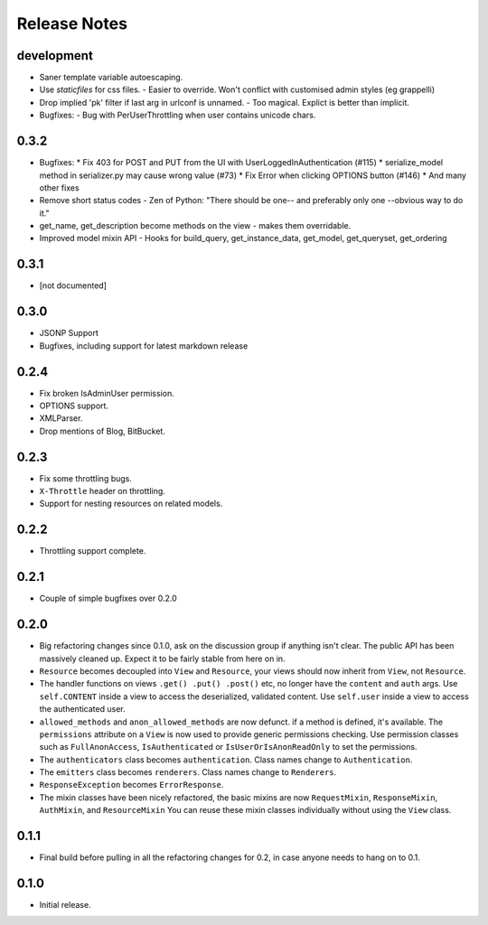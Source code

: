 Release Notes
=============

development
-----------

* Saner template variable autoescaping.
* Use `staticfiles` for css files.
  - Easier to override.  Won't conflict with customised admin styles (eg grappelli)
* Drop implied 'pk' filter if last arg in urlconf is unnamed.
  - Too magical.  Explict is better than implicit.
* Bugfixes:
  - Bug with PerUserThrottling when user contains unicode chars.

0.3.2
-----

* Bugfixes:
  * Fix 403 for POST and PUT from the UI with UserLoggedInAuthentication (#115)
  * serialize_model method in serializer.py may cause wrong value (#73)
  * Fix Error when clicking OPTIONS button (#146)
  * And many other fixes
* Remove short status codes
  - Zen of Python: "There should be one-- and preferably only one --obvious way to do it."
* get_name, get_description become methods on the view - makes them overridable.
* Improved model mixin API - Hooks for build_query, get_instance_data, get_model, get_queryset, get_ordering

0.3.1
-----

* [not documented]

0.3.0
-----

* JSONP Support
* Bugfixes, including support for latest markdown release

0.2.4
-----

* Fix broken IsAdminUser permission.
* OPTIONS support.
* XMLParser.
* Drop mentions of Blog, BitBucket.

0.2.3
-----

* Fix some throttling bugs.
* ``X-Throttle`` header on throttling.
* Support for nesting resources on related models.

0.2.2
-----

* Throttling support complete.

0.2.1
-----

* Couple of simple bugfixes over 0.2.0

0.2.0
-----

* Big refactoring changes since 0.1.0, ask on the discussion group if anything isn't clear.
  The public API has been massively cleaned up.  Expect it to be fairly stable from here on in.

* ``Resource`` becomes decoupled into ``View`` and ``Resource``, your views should now inherit from ``View``, not ``Resource``.

* The handler functions on views ``.get() .put() .post()`` etc, no longer have the ``content`` and ``auth`` args.
  Use ``self.CONTENT`` inside a view to access the deserialized, validated content.
  Use ``self.user`` inside a view to access the authenticated user.

* ``allowed_methods`` and ``anon_allowed_methods`` are now defunct.  if a method is defined, it's available.
  The ``permissions`` attribute on a ``View`` is now used to provide generic permissions checking.
  Use permission classes such as ``FullAnonAccess``, ``IsAuthenticated`` or ``IsUserOrIsAnonReadOnly`` to set the permissions.

* The ``authenticators`` class becomes ``authentication``.  Class names change to ``Authentication``.

* The ``emitters`` class becomes ``renderers``.  Class names change to ``Renderers``.

* ``ResponseException`` becomes ``ErrorResponse``.

* The mixin classes have been nicely refactored, the basic mixins are now ``RequestMixin``, ``ResponseMixin``, ``AuthMixin``, and ``ResourceMixin``
  You can reuse these mixin classes individually without using the ``View`` class.

0.1.1
-----

* Final build before pulling in all the refactoring changes for 0.2, in case anyone needs to hang on to 0.1.

0.1.0
-----

* Initial release.
